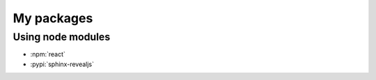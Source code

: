 ===========
My packages
===========

Using node modules
==================

* :npm:`react`
* :pypi:`sphinx-revealjs`
